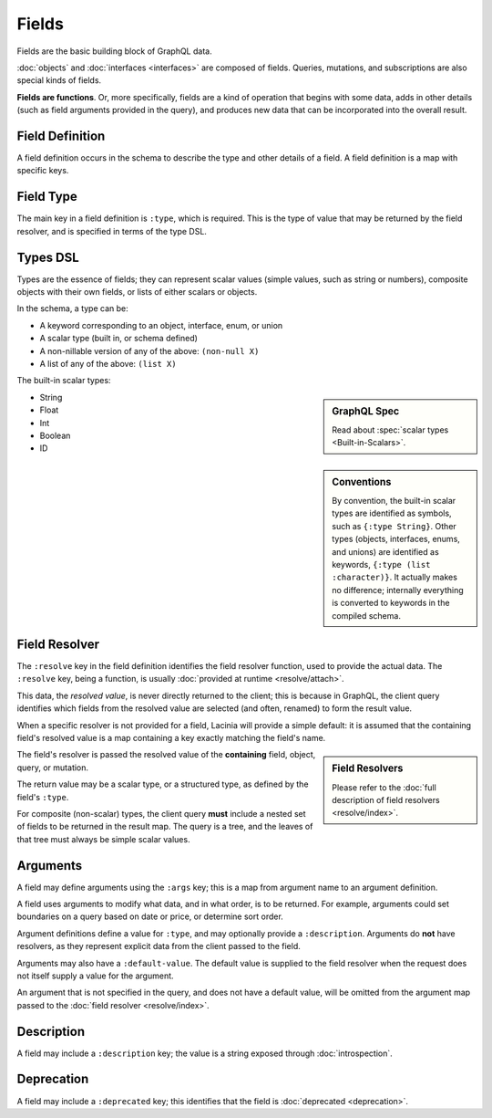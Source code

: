 Fields
======

Fields are the basic building block of GraphQL data.

:doc:`objects` and :doc:`interfaces <interfaces>` are composed of fields.
Queries, mutations, and subscriptions are also special kinds of fields.

**Fields are functions**. Or, more specifically, fields are a kind of operation
that begins with some data, adds in other details (such as field arguments provided
in the query), and produces new data that can be incorporated into the overall result.

Field Definition
----------------

A field definition occurs in the schema to describe the type and other details of a
field.
A field definition is a map with specific keys.


Field Type
----------

The main key in a field definition is ``:type``, which is required.
This is the type of value that may be returned by the field resolver, and
is specified in terms of the type DSL.


Types DSL
---------

Types are the essence of fields; they can represent scalar values (simple values,
such as string or numbers), composite objects with their own fields,
or lists of either scalars or objects.


In the schema, a type can be:

- A keyword corresponding to an object, interface, enum, or union
- A scalar type (built in, or schema defined)
- A non-nillable version of any of the above: ``(non-null X)``
- A list of any of the above: ``(list X)``

The built-in scalar types:

.. sidebar:: GraphQL Spec

   Read about :spec:`scalar types <Built-in-Scalars>`.

* String
* Float
* Int
* Boolean
* ID

.. sidebar:: Conventions

  By convention, the built-in scalar types are identified as symbols, such as ``{:type String}``.
  Other types (objects, interfaces, enums, and unions) are identified as keywords,
  ``{:type (list :character)}``.
  It actually makes no difference; internally everything is converted to keywords in the
  compiled schema.

Field Resolver
--------------

The ``:resolve`` key in the field definition identifies the field resolver function, used to provide the actual data.  The ``:resolve`` key, being a function, is usually
:doc:`provided at runtime <resolve/attach>`.

This data, the *resolved value*, is never directly returned to the client; this is because
in GraphQL, the client query identifies which fields from the resolved value are selected
(and often, renamed) to form the result value.

When a specific resolver is not provided for a field, Lacinia will provide a simple default:
it is assumed that the containing field's resolved value is a map containing a key exactly matching the field's name.

.. sidebar:: Field Resolvers

   Please refer to the :doc:`full description of field resolvers <resolve/index>`.

The field's resolver is passed the resolved value of the **containing** field, object, query, or mutation.

The return value may be a scalar type, or a structured type, as defined by the
field's ``:type``.

For composite (non-scalar) types, the client query **must** include a nested set of fields
to be returned in the result map.
The query is a tree, and the leaves of that tree must always be simple scalar values.

Arguments
---------

A field may define arguments using the ``:args`` key; this is a map from argument name to
an argument definition.

A field uses arguments to modify what data, and in what order, is to be returned.
For example, arguments could set boundaries on a query based on date or price, or determine
sort order.

Argument definitions define a value for ``:type``, and may optionally provide a ``:description``.
Arguments do **not** have resolvers, as they represent explicit data from the client
passed to the field.

Arguments may also have a ``:default-value``.
The default value is supplied to the field resolver when the request does not itself supply
a value for the argument.

An argument that is not specified in the query, and does not have a default value, will be omitted
from the argument map passed to the :doc:`field resolver <resolve/index>`.


Description
-----------

A field may include a ``:description`` key; the value is a string exposed through :doc:`introspection`.

Deprecation
-----------

A field may include a ``:deprecated`` key; this identifies that the field
is :doc:`deprecated <deprecation>`.
